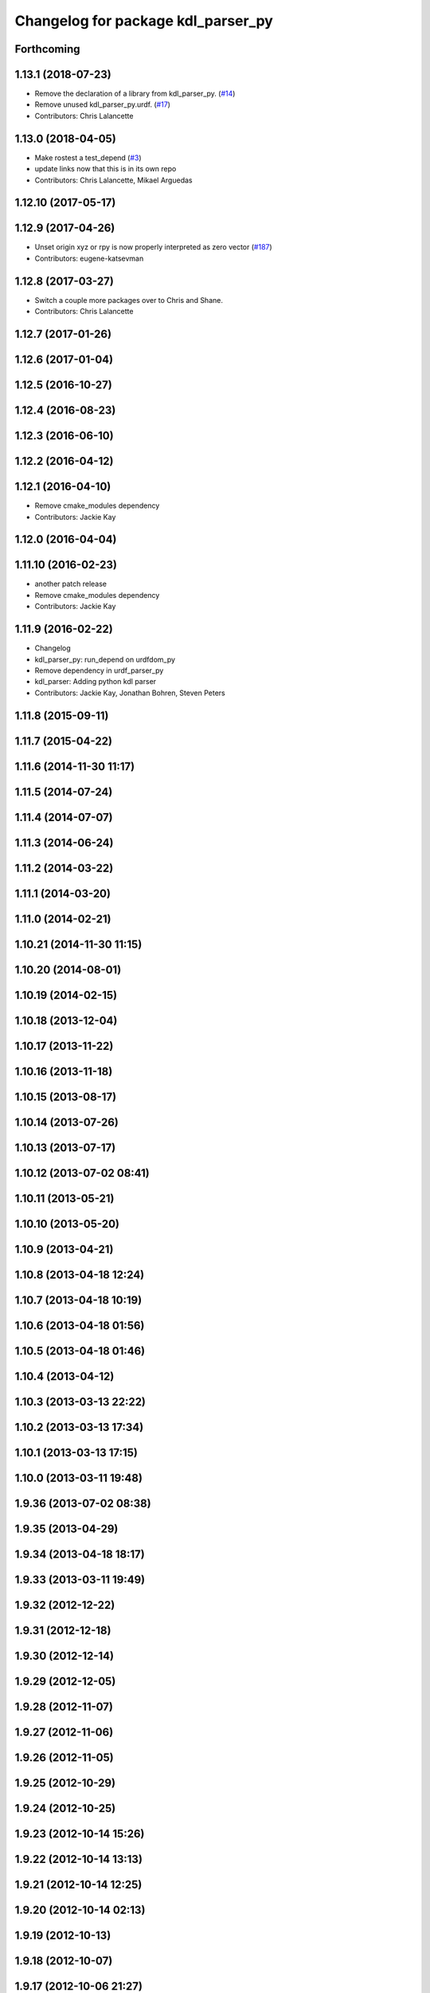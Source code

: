 ^^^^^^^^^^^^^^^^^^^^^^^^^^^^^^^^^^^
Changelog for package kdl_parser_py
^^^^^^^^^^^^^^^^^^^^^^^^^^^^^^^^^^^

Forthcoming
-----------

1.13.1 (2018-07-23)
-------------------
* Remove the declaration of a library from kdl_parser_py. (`#14 <https://github.com/ros/kdl_parser/issues/14>`_)
* Remove unused kdl_parser_py.urdf. (`#17 <https://github.com/ros/kdl_parser/issues/17>`_)
* Contributors: Chris Lalancette

1.13.0 (2018-04-05)
-------------------
* Make rostest a test_depend (`#3 <https://github.com/ros/kdl_parser/issues/3>`_)
* update links now that this is in its own repo
* Contributors: Chris Lalancette, Mikael Arguedas

1.12.10 (2017-05-17)
--------------------

1.12.9 (2017-04-26)
-------------------
* Unset origin xyz or rpy is now properly interpreted as zero vector (`#187 <https://github.com/ros/robot_model/issues/187>`_)
* Contributors: eugene-katsevman

1.12.8 (2017-03-27)
-------------------
* Switch a couple more packages over to Chris and Shane.
* Contributors: Chris Lalancette

1.12.7 (2017-01-26)
-------------------

1.12.6 (2017-01-04)
-------------------

1.12.5 (2016-10-27)
-------------------

1.12.4 (2016-08-23)
-------------------

1.12.3 (2016-06-10)
-------------------

1.12.2 (2016-04-12)
-------------------

1.12.1 (2016-04-10)
-------------------
* Remove cmake_modules dependency
* Contributors: Jackie Kay

1.12.0 (2016-04-04)
-------------------

1.11.10 (2016-02-23)
--------------------
* another patch release
* Remove cmake_modules dependency
* Contributors: Jackie Kay

1.11.9 (2016-02-22)
-------------------
* Changelog
* kdl_parser_py: run_depend on urdfdom_py
* Remove dependency in urdf_parser_py
* kdl_parser: Adding python kdl parser
* Contributors: Jackie Kay, Jonathan Bohren, Steven Peters

1.11.8 (2015-09-11)
-------------------

1.11.7 (2015-04-22)
-------------------

1.11.6 (2014-11-30 11:17)
-------------------------

1.11.5 (2014-07-24)
-------------------

1.11.4 (2014-07-07)
-------------------

1.11.3 (2014-06-24)
-------------------

1.11.2 (2014-03-22)
-------------------

1.11.1 (2014-03-20)
-------------------

1.11.0 (2014-02-21)
-------------------

1.10.21 (2014-11-30 11:15)
--------------------------

1.10.20 (2014-08-01)
--------------------

1.10.19 (2014-02-15)
--------------------

1.10.18 (2013-12-04)
--------------------

1.10.17 (2013-11-22)
--------------------

1.10.16 (2013-11-18)
--------------------

1.10.15 (2013-08-17)
--------------------

1.10.14 (2013-07-26)
--------------------

1.10.13 (2013-07-17)
--------------------

1.10.12 (2013-07-02 08:41)
--------------------------

1.10.11 (2013-05-21)
--------------------

1.10.10 (2013-05-20)
--------------------

1.10.9 (2013-04-21)
-------------------

1.10.8 (2013-04-18 12:24)
-------------------------

1.10.7 (2013-04-18 10:19)
-------------------------

1.10.6 (2013-04-18 01:56)
-------------------------

1.10.5 (2013-04-18 01:46)
-------------------------

1.10.4 (2013-04-12)
-------------------

1.10.3 (2013-03-13 22:22)
-------------------------

1.10.2 (2013-03-13 17:34)
-------------------------

1.10.1 (2013-03-13 17:15)
-------------------------

1.10.0 (2013-03-11 19:48)
-------------------------

1.9.36 (2013-07-02 08:38)
-------------------------

1.9.35 (2013-04-29)
-------------------

1.9.34 (2013-04-18 18:17)
-------------------------

1.9.33 (2013-03-11 19:49)
-------------------------

1.9.32 (2012-12-22)
-------------------

1.9.31 (2012-12-18)
-------------------

1.9.30 (2012-12-14)
-------------------

1.9.29 (2012-12-05)
-------------------

1.9.28 (2012-11-07)
-------------------

1.9.27 (2012-11-06)
-------------------

1.9.26 (2012-11-05)
-------------------

1.9.25 (2012-10-29)
-------------------

1.9.24 (2012-10-25)
-------------------

1.9.23 (2012-10-14 15:26)
-------------------------

1.9.22 (2012-10-14 13:13)
-------------------------

1.9.21 (2012-10-14 12:25)
-------------------------

1.9.20 (2012-10-14 02:13)
-------------------------

1.9.19 (2012-10-13)
-------------------

1.9.18 (2012-10-07)
-------------------

1.9.17 (2012-10-06 21:27)
-------------------------

1.9.16 (2012-10-06 21:22)
-------------------------

1.9.15 (2012-10-06 20:47)
-------------------------

1.9.14 (2012-10-06 19:20)
-------------------------

1.9.13 (2012-09-16 16:51)
-------------------------

1.9.12 (2012-09-16 02:25)
-------------------------

1.9.11 (2012-09-15 13:45)
-------------------------

1.9.10 (2012-09-15 12:27)
-------------------------

1.9.9 (2012-09-12 14:38)
------------------------

1.9.8 (2012-09-12 14:27)
------------------------

1.9.7 (2012-09-11)
------------------

1.9.6 (2012-09-07)
------------------

1.9.5 (2012-09-06)
------------------

1.9.4 (2012-09-04)
------------------

1.9.3 (2012-09-03)
------------------

1.9.2 (2012-08-14 20:34)
------------------------

1.9.1 (2012-08-14 20:33)
------------------------

1.9.0 (2012-08-02)
------------------
